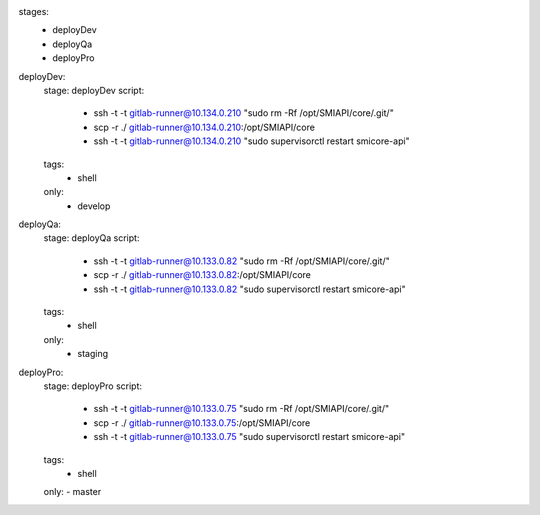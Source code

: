 stages:
  - deployDev
  - deployQa
  - deployPro

deployDev:
  stage: deployDev
  script:
    - ssh -t -t gitlab-runner@10.134.0.210 "sudo rm -Rf /opt/SMIAPI/core/.git/"
    - scp -r ./  gitlab-runner@10.134.0.210:/opt/SMIAPI/core
    - ssh -t -t gitlab-runner@10.134.0.210 "sudo supervisorctl restart smicore-api"
  tags:
    - shell
  only:
    - develop

deployQa:
  stage: deployQa
  script:
    - ssh -t -t gitlab-runner@10.133.0.82 "sudo rm -Rf /opt/SMIAPI/core/.git/"
    - scp -r ./  gitlab-runner@10.133.0.82:/opt/SMIAPI/core
    - ssh -t -t gitlab-runner@10.133.0.82 "sudo supervisorctl restart smicore-api"
  tags:
    - shell
  only:
    - staging
    
deployPro:
  stage: deployPro
  script:
    - ssh -t -t gitlab-runner@10.133.0.75 "sudo rm -Rf /opt/SMIAPI/core/.git/"
    - scp -r ./  gitlab-runner@10.133.0.75:/opt/SMIAPI/core
    - ssh -t -t gitlab-runner@10.133.0.75 "sudo supervisorctl restart smicore-api"
  tags:
    - shell
  only:
  - master
